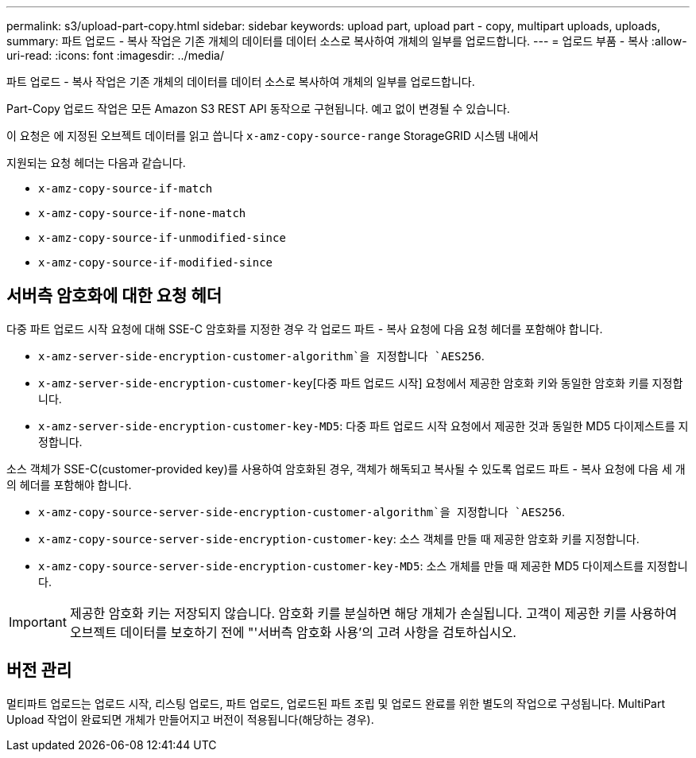 ---
permalink: s3/upload-part-copy.html 
sidebar: sidebar 
keywords: upload part, upload part - copy, multipart uploads, uploads, 
summary: 파트 업로드 - 복사 작업은 기존 개체의 데이터를 데이터 소스로 복사하여 개체의 일부를 업로드합니다. 
---
= 업로드 부품 - 복사
:allow-uri-read: 
:icons: font
:imagesdir: ../media/


[role="lead"]
파트 업로드 - 복사 작업은 기존 개체의 데이터를 데이터 소스로 복사하여 개체의 일부를 업로드합니다.

Part-Copy 업로드 작업은 모든 Amazon S3 REST API 동작으로 구현됩니다. 예고 없이 변경될 수 있습니다.

이 요청은 에 지정된 오브젝트 데이터를 읽고 씁니다 `x-amz-copy-source-range` StorageGRID 시스템 내에서

지원되는 요청 헤더는 다음과 같습니다.

* `x-amz-copy-source-if-match`
* `x-amz-copy-source-if-none-match`
* `x-amz-copy-source-if-unmodified-since`
* `x-amz-copy-source-if-modified-since`




== 서버측 암호화에 대한 요청 헤더

다중 파트 업로드 시작 요청에 대해 SSE-C 암호화를 지정한 경우 각 업로드 파트 - 복사 요청에 다음 요청 헤더를 포함해야 합니다.

* `x-amz-server-side-encryption-customer-algorithm`을 지정합니다 `AES256`.
* `x-amz-server-side-encryption-customer-key`[다중 파트 업로드 시작] 요청에서 제공한 암호화 키와 동일한 암호화 키를 지정합니다.
* `x-amz-server-side-encryption-customer-key-MD5`: 다중 파트 업로드 시작 요청에서 제공한 것과 동일한 MD5 다이제스트를 지정합니다.


소스 객체가 SSE-C(customer-provided key)를 사용하여 암호화된 경우, 객체가 해독되고 복사될 수 있도록 업로드 파트 - 복사 요청에 다음 세 개의 헤더를 포함해야 합니다.

* `x-amz-copy-source​-server-side​-encryption​-customer-algorithm`을 지정합니다 `AES256`.
* `x-amz-copy-source​-server-side-encryption-customer-key`: 소스 객체를 만들 때 제공한 암호화 키를 지정합니다.
* `x-amz-copy-source​-server-side-encryption-customer-key-MD5`: 소스 개체를 만들 때 제공한 MD5 다이제스트를 지정합니다.



IMPORTANT: 제공한 암호화 키는 저장되지 않습니다. 암호화 키를 분실하면 해당 개체가 손실됩니다. 고객이 제공한 키를 사용하여 오브젝트 데이터를 보호하기 전에 "'서버측 암호화 사용'의 고려 사항을 검토하십시오.



== 버전 관리

멀티파트 업로드는 업로드 시작, 리스팅 업로드, 파트 업로드, 업로드된 파트 조립 및 업로드 완료를 위한 별도의 작업으로 구성됩니다. MultiPart Upload 작업이 완료되면 개체가 만들어지고 버전이 적용됩니다(해당하는 경우).
